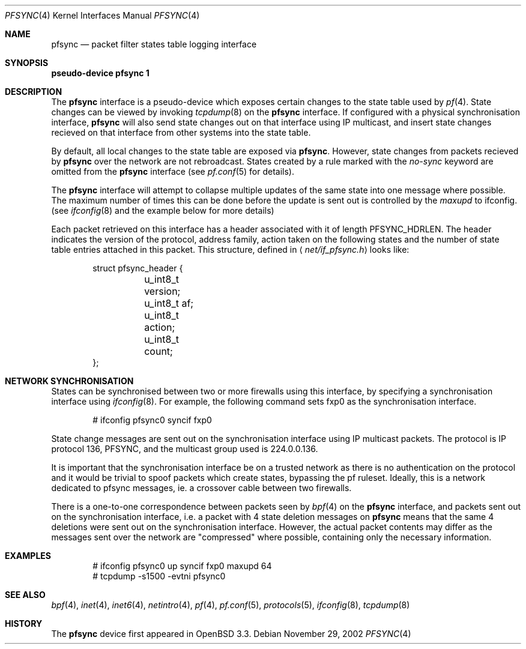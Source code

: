 .\"	$OpenBSD: pfsync.4,v 1.10 2003/12/16 04:33:30 mcbride Exp $
.\"
.\" Copyright (c) 2002 Michael Shalayeff
.\" All rights reserved.
.\"
.\" Redistribution and use in source and binary forms, with or without
.\" modification, are permitted provided that the following conditions
.\" are met:
.\" 1. Redistributions of source code must retain the above copyright
.\"    notice, this list of conditions and the following disclaimer.
.\" 2. Redistributions in binary form must reproduce the above copyright
.\"    notice, this list of conditions and the following disclaimer in the
.\"    documentation and/or other materials provided with the distribution.
.\"
.\" THIS SOFTWARE IS PROVIDED BY THE AUTHOR ``AS IS'' AND ANY EXPRESS OR
.\" IMPLIED WARRANTIES, INCLUDING, BUT NOT LIMITED TO, THE IMPLIED WARRANTIES
.\" OF MERCHANTABILITY AND FITNESS FOR A PARTICULAR PURPOSE ARE DISCLAIMED.
.\" IN NO EVENT SHALL THE AUTHOR BE LIABLE FOR ANY DIRECT, INDIRECT,
.\" INCIDENTAL, SPECIAL, EXEMPLARY, OR CONSEQUENTIAL DAMAGES (INCLUDING, BUT
.\" NOT LIMITED TO, PROCUREMENT OF SUBSTITUTE GOODS OR SERVICES; LOSS OF MIND,
.\" USE, DATA, OR PROFITS; OR BUSINESS INTERRUPTION) HOWEVER CAUSED AND ON ANY
.\" THEORY OF LIABILITY, WHETHER IN CONTRACT, STRICT LIABILITY, OR TORT
.\" (INCLUDING NEGLIGENCE OR OTHERWISE) ARISING IN ANY WAY OUT OF THE USE OF
.\" THIS SOFTWARE, EVEN IF ADVISED OF THE POSSIBILITY OF SUCH DAMAGE.
.\"
.Dd November 29, 2002
.Dt PFSYNC 4
.Os
.Sh NAME
.Nm pfsync
.Nd packet filter states table logging interface
.Sh SYNOPSIS
.Sy pseudo-device Nm pfsync 1
.Sh DESCRIPTION
The
.Nm
interface is a pseudo-device which exposes certain changes to the state
table used by
.Xr pf 4 .
State changes can be viewed by invoking
.Xr tcpdump 8
on the
.Nm
interface. 
If configured with a physical synchronisation interface,
.Nm
will also send state changes out on that interface using IP multicast,
and insert state changes recieved on that interface from other systems
into the state table.
.Pp
By default, all local changes to the state table are exposed via
.Nm .
However, state changes from packets recieved by
.Nm
over the network are not rebroadcast.
States created by a rule marked with the
.Ar no-sync
keyword are omitted from the
.Nm
interface (see
.Xr pf.conf 5
for details).
.Pp
The
.Nm
interface will attempt to collapse multiple updates of the same
state into one message where possible. The maximum number of times 
this can be done before the update is sent out is controlled by the
.Ar maxupd
to ifconfig.
(see
.Xr ifconfig 8
and the example below for more details)
.Pp
Each packet retrieved on this interface has a header associated
with it of length
.Dv PFSYNC_HDRLEN .
The header indicates the version of the protocol, address family,
action taken on the following states and the number of state
table entries attached in this packet.
This structure, defined in
.Aq Pa net/if_pfsync.h
looks like:
.Bd -literal -offset indent
struct pfsync_header {
	u_int8_t version;
	u_int8_t af;
	u_int8_t action;
	u_int8_t count;
};
.Ed
.Sh NETWORK SYNCHRONISATION
.Pp
States can be synchronised between two or more firewalls using this
interface, by specifying a synchronisation interface using
.Xr ifconfig 8 .
For example, the following command sets fxp0 as the synchronisation
interface.
.Bd -literal -offset indent
# ifconfig pfsync0 syncif fxp0 
.Ed
.Pp
State change messages are sent out on the synchronisation
interface using IP multicast packets.
The protocol is IP protocol 136, PFSYNC, and the multicast group
used is 224.0.0.136.
.Pp
It is important that the synchronisation interface be on a trusted
network as there is no authentication on the protocol and it would
be trivial to spoof packets which create states, bypassing the pf
ruleset. Ideally, this is a network dedicated to pfsync messages,
ie. a crossover cable between two firewalls.
.Pp
There is a one-to-one correspondence between packets seen by
.Xr bpf 4
on the
.Nm
interface, and packets sent out on the synchronisation interface, i.e.
a packet with 4 state deletion messages on
.Nm
means that the same 4 deletions were sent out on the synchronisation
interface.
However, the actual packet contents may differ as the messages
sent over the network are "compressed" where possible, containing
only the necessary information.
.Sh EXAMPLES
.Bd -literal -offset indent
# ifconfig pfsync0 up syncif fxp0 maxupd 64
# tcpdump -s1500 -evtni pfsync0
.Ed
.Sh SEE ALSO
.Xr bpf 4 ,
.Xr inet 4 ,
.Xr inet6 4 ,
.Xr netintro 4 ,
.Xr pf 4 ,
.Xr pf.conf 5 ,
.Xr protocols 5 ,
.Xr ifconfig 8 ,
.Xr tcpdump 8
.Sh HISTORY
The
.Nm
device first appeared in
.Ox 3.3 .
